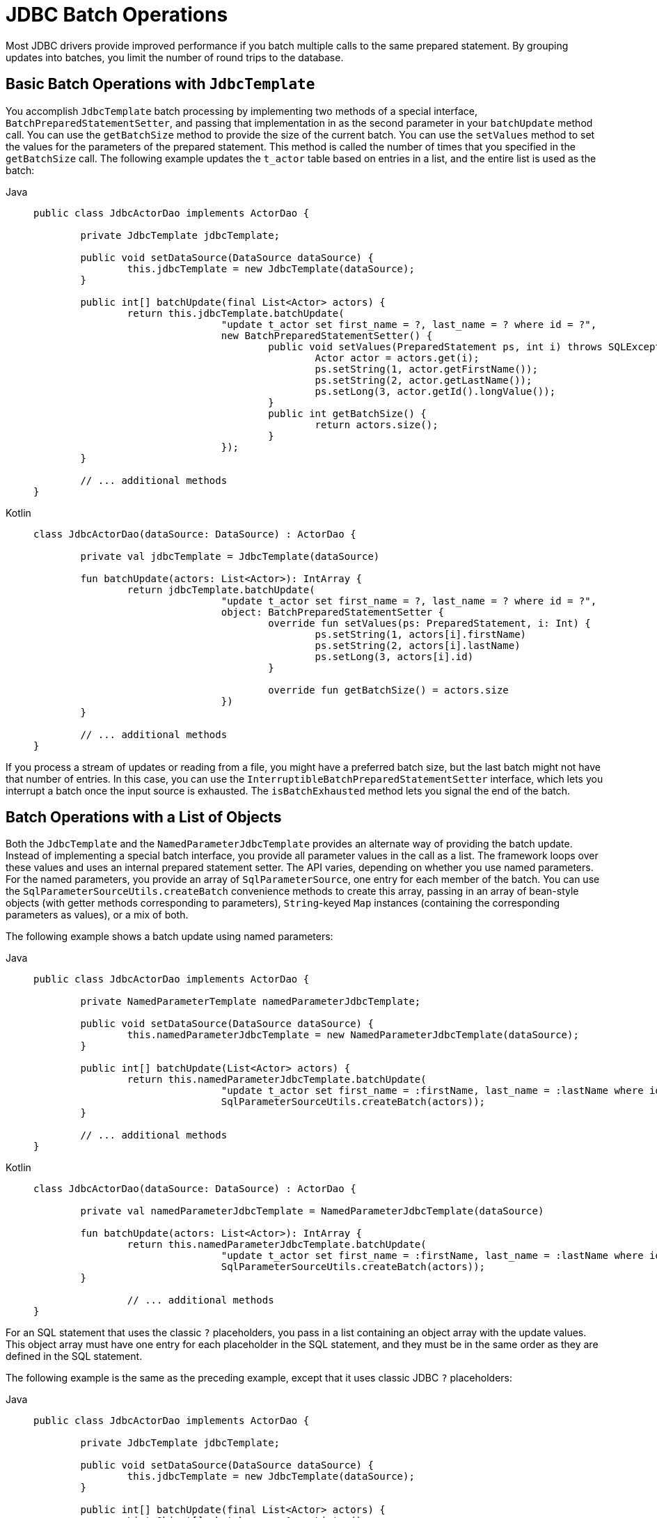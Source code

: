 [[jdbc-advanced-jdbc]]
= JDBC Batch Operations

Most JDBC drivers provide improved performance if you batch multiple calls to the same
prepared statement. By grouping updates into batches, you limit the number of round trips
to the database.


[[jdbc-batch-classic]]
== Basic Batch Operations with `JdbcTemplate`

You accomplish `JdbcTemplate` batch processing by implementing two methods of a special interface,
`BatchPreparedStatementSetter`, and passing that implementation in as the second parameter
in your `batchUpdate` method call. You can use the `getBatchSize` method to provide the size of
the current batch. You can use the `setValues` method to set the values for the parameters of
the prepared statement. This method is called the number of times that you specified in the
`getBatchSize` call. The following example updates the `t_actor` table based on entries in a list,
and the entire list is used as the batch:

[tabs]
======
Java::
+
[source,java,indent=0,subs="verbatim,quotes"]
----
	public class JdbcActorDao implements ActorDao {

		private JdbcTemplate jdbcTemplate;

		public void setDataSource(DataSource dataSource) {
			this.jdbcTemplate = new JdbcTemplate(dataSource);
		}

		public int[] batchUpdate(final List<Actor> actors) {
			return this.jdbcTemplate.batchUpdate(
					"update t_actor set first_name = ?, last_name = ? where id = ?",
					new BatchPreparedStatementSetter() {
						public void setValues(PreparedStatement ps, int i) throws SQLException {
							Actor actor = actors.get(i);
							ps.setString(1, actor.getFirstName());
							ps.setString(2, actor.getLastName());
							ps.setLong(3, actor.getId().longValue());
						}
						public int getBatchSize() {
							return actors.size();
						}
					});
		}

		// ... additional methods
	}
----

Kotlin::
+
[source,kotlin,indent=0,subs="verbatim,quotes"]
----
	class JdbcActorDao(dataSource: DataSource) : ActorDao {

		private val jdbcTemplate = JdbcTemplate(dataSource)

		fun batchUpdate(actors: List<Actor>): IntArray {
			return jdbcTemplate.batchUpdate(
					"update t_actor set first_name = ?, last_name = ? where id = ?",
					object: BatchPreparedStatementSetter {
						override fun setValues(ps: PreparedStatement, i: Int) {
							ps.setString(1, actors[i].firstName)
							ps.setString(2, actors[i].lastName)
							ps.setLong(3, actors[i].id)
						}

						override fun getBatchSize() = actors.size
					})
		}

		// ... additional methods
	}
----
======

If you process a stream of updates or reading from a file, you might have a
preferred batch size, but the last batch might not have that number of entries. In this
case, you can use the `InterruptibleBatchPreparedStatementSetter` interface, which lets
you interrupt a batch once the input source is exhausted. The `isBatchExhausted` method
lets you signal the end of the batch.


[[jdbc-batch-list]]
== Batch Operations with a List of Objects

Both the `JdbcTemplate` and the `NamedParameterJdbcTemplate` provides an alternate way
of providing the batch update. Instead of implementing a special batch interface, you
provide all parameter values in the call as a list. The framework loops over these
values and uses an internal prepared statement setter. The API varies, depending on
whether you use named parameters. For the named parameters, you provide an array of
`SqlParameterSource`, one entry for each member of the batch. You can use the
`SqlParameterSourceUtils.createBatch` convenience methods to create this array, passing
in an array of bean-style objects (with getter methods corresponding to parameters),
`String`-keyed `Map` instances (containing the corresponding parameters as values), or a mix of both.

The following example shows a batch update using named parameters:

[tabs]
======
Java::
+
[source,java,indent=0,subs="verbatim,quotes"]
----
	public class JdbcActorDao implements ActorDao {

		private NamedParameterTemplate namedParameterJdbcTemplate;

		public void setDataSource(DataSource dataSource) {
			this.namedParameterJdbcTemplate = new NamedParameterJdbcTemplate(dataSource);
		}

		public int[] batchUpdate(List<Actor> actors) {
			return this.namedParameterJdbcTemplate.batchUpdate(
					"update t_actor set first_name = :firstName, last_name = :lastName where id = :id",
					SqlParameterSourceUtils.createBatch(actors));
		}

		// ... additional methods
	}
----

Kotlin::
+
[source,kotlin,indent=0,subs="verbatim,quotes"]
----
	class JdbcActorDao(dataSource: DataSource) : ActorDao {

		private val namedParameterJdbcTemplate = NamedParameterJdbcTemplate(dataSource)

		fun batchUpdate(actors: List<Actor>): IntArray {
			return this.namedParameterJdbcTemplate.batchUpdate(
					"update t_actor set first_name = :firstName, last_name = :lastName where id = :id",
					SqlParameterSourceUtils.createBatch(actors));
		}

			// ... additional methods
	}
----
======

For an SQL statement that uses the classic `?` placeholders, you pass in a list
containing an object array with the update values. This object array must have one entry
for each placeholder in the SQL statement, and they must be in the same order as they are
defined in the SQL statement.

The following example is the same as the preceding example, except that it uses classic
JDBC `?` placeholders:

[tabs]
======
Java::
+
[source,java,indent=0,subs="verbatim,quotes"]
----
	public class JdbcActorDao implements ActorDao {

		private JdbcTemplate jdbcTemplate;

		public void setDataSource(DataSource dataSource) {
			this.jdbcTemplate = new JdbcTemplate(dataSource);
		}

		public int[] batchUpdate(final List<Actor> actors) {
			List<Object[]> batch = new ArrayList<>();
			for (Actor actor : actors) {
				Object[] values = new Object[] {
						actor.getFirstName(), actor.getLastName(), actor.getId()};
				batch.add(values);
			}
			return this.jdbcTemplate.batchUpdate(
					"update t_actor set first_name = ?, last_name = ? where id = ?",
					batch);
		}

		// ... additional methods
	}
----

Kotlin::
+
[source,kotlin,indent=0,subs="verbatim,quotes"]
----
	class JdbcActorDao(dataSource: DataSource) : ActorDao {

		private val jdbcTemplate = JdbcTemplate(dataSource)

		fun batchUpdate(actors: List<Actor>): IntArray {
			val batch = mutableListOf<Array<Any>>()
			for (actor in actors) {
				batch.add(arrayOf(actor.firstName, actor.lastName, actor.id))
			}
			return jdbcTemplate.batchUpdate(
					"update t_actor set first_name = ?, last_name = ? where id = ?", batch)
		}

		// ... additional methods
	}
----
======

All of the batch update methods that we described earlier return an `int` array
containing the number of affected rows for each batch entry. This count is reported by
the JDBC driver. If the count is not available, the JDBC driver returns a value of `-2`.

[NOTE]
====
In such a scenario, with automatic setting of values on an underlying `PreparedStatement`,
the corresponding JDBC type for each value needs to be derived from the given Java type.
While this usually works well, there is a potential for issues (for example, with
Map-contained `null` values). Spring, by default, calls `ParameterMetaData.getParameterType`
in such a case, which can be expensive with your JDBC driver. You should use a recent driver
version and consider setting the `spring.jdbc.getParameterType.ignore` property to `true`
(as a JVM system property or via the
xref:appendix.adoc#appendix-spring-properties[`SpringProperties`] mechanism)
if you encounter a specific performance issue for your application.

As of 6.1.2, Spring bypasses the default `getParameterType` resolution on PostgreSQL and
MS SQL Server. This is a common optimization to avoid further roundtrips to the DBMS just
for parameter type resolution which is known to make a very significant difference on
PostgreSQL and MS SQL Server specifically, in particular for batch operations. If you
happen to see a side effect e.g. when setting a byte array to null without specific type
indication, you may explicitly set the `spring.jdbc.getParameterType.ignore=false` flag
as a system property (see above) to restore full `getParameterType` resolution.

Alternatively, you could consider specifying the corresponding JDBC types explicitly,
either through a `BatchPreparedStatementSetter` (as shown earlier), through an explicit
type array given to a `List<Object[]>` based call, through `registerSqlType` calls on a
custom `MapSqlParameterSource` instance, through a `BeanPropertySqlParameterSource`
that derives the SQL type from the Java-declared property type even for a null value, or
through providing individual `SqlParameterValue` instances instead of plain null values.
====


[[jdbc-batch-multi]]
== Batch Operations with Multiple Batches

The preceding example of a batch update deals with batches that are so large that you want to
break them up into several smaller batches. You can do this with the methods
mentioned earlier by making multiple calls to the `batchUpdate` method, but there is now a
more convenient method. This method takes, in addition to the SQL statement, a
`Collection` of objects that contain the parameters, the number of updates to make for each
batch, and a `ParameterizedPreparedStatementSetter` to set the values for the parameters
of the prepared statement. The framework loops over the provided values and breaks the
update calls into batches of the size specified.

The following example shows a batch update that uses a batch size of 100:

[tabs]
======
Java::
+
[source,java,indent=0,subs="verbatim,quotes"]
----
	public class JdbcActorDao implements ActorDao {

		private JdbcTemplate jdbcTemplate;

		public void setDataSource(DataSource dataSource) {
			this.jdbcTemplate = new JdbcTemplate(dataSource);
		}

		public int[][] batchUpdate(final Collection<Actor> actors) {
			int[][] updateCounts = jdbcTemplate.batchUpdate(
					"update t_actor set first_name = ?, last_name = ? where id = ?",
					actors,
					100,
					(PreparedStatement ps, Actor actor) -> {
						ps.setString(1, actor.getFirstName());
						ps.setString(2, actor.getLastName());
						ps.setLong(3, actor.getId().longValue());
					});
			return updateCounts;
		}

		// ... additional methods
	}
----

Kotlin::
+
[source,kotlin,indent=0,subs="verbatim,quotes"]
----
	class JdbcActorDao(dataSource: DataSource) : ActorDao {

		private val jdbcTemplate = JdbcTemplate(dataSource)

		fun batchUpdate(actors: List<Actor>): Array<IntArray> {
			return jdbcTemplate.batchUpdate(
						"update t_actor set first_name = ?, last_name = ? where id = ?",
						actors, 100) { ps, argument ->
				ps.setString(1, argument.firstName)
				ps.setString(2, argument.lastName)
				ps.setLong(3, argument.id)
			}
		}

		// ... additional methods
	}
----
======

The batch update method for this call returns an array of `int` arrays that contains an
array entry for each batch with an array of the number of affected rows for each update.
The top-level array's length indicates the number of batches run, and the second level
array's length indicates the number of updates in that batch. The number of updates in
each batch should be the batch size provided for all batches (except that the last one
that might be less), depending on the total number of update objects provided. The update
count for each update statement is the one reported by the JDBC driver. If the count is
not available, the JDBC driver returns a value of `-2`.



